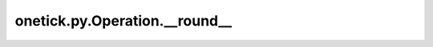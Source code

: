 onetick.py.Operation.__round__
==============================

.. automethod:: onetick.py.Operation.__round__
